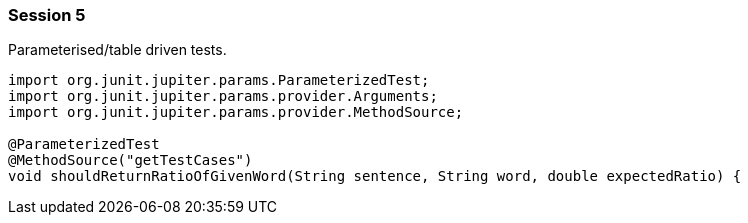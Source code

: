 === Session 5

Parameterised/table driven tests.

[source,java]
----
import org.junit.jupiter.params.ParameterizedTest;
import org.junit.jupiter.params.provider.Arguments;
import org.junit.jupiter.params.provider.MethodSource;

@ParameterizedTest
@MethodSource("getTestCases")
void shouldReturnRatioOfGivenWord(String sentence, String word, double expectedRatio) {
----
